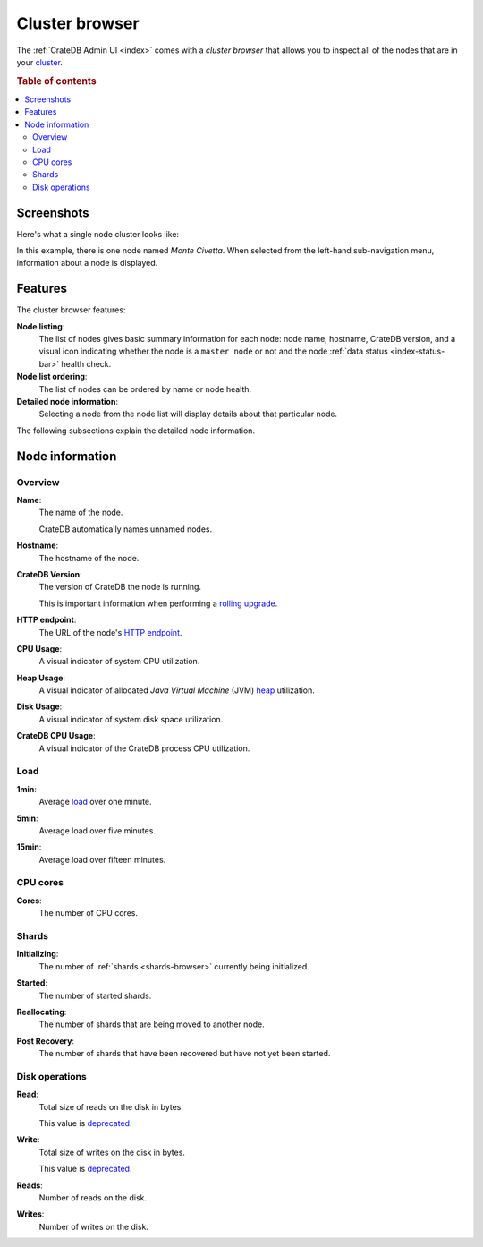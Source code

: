 .. _cluster-browser:

===============
Cluster browser
===============

The :ref:`CrateDB Admin UI <index>` comes with a *cluster browser* that allows
you to inspect all of the nodes that are in your `cluster`_.

.. rubric:: Table of contents

.. contents::
   :local:


.. _cluster-screenshots:

Screenshots
===========

Here's what a single node cluster looks like:

.. image:: _assets/img/cluster.png

In this example, there is one node named *Monte Civetta*. When selected from
the left-hand sub-navigation menu, information about a node is displayed.


.. _cluster-features:

Features
========

The cluster browser features:

**Node listing**:
  The list of nodes gives basic summary information for each node: node name,
  hostname, CrateDB version, and a visual icon indicating whether the node is a
  ``master node`` or not and the node :ref:`data status <index-status-bar>`
  health check.

**Node list ordering**:
  The list of nodes can be ordered by name or node health.

**Detailed node information**:
  Selecting a node from the node list will display details about that particular
  node.

The following subsections explain the detailed node information.


.. _cluster-node-info:

Node information
================


.. _cluster-overview:

Overview
--------

.. _cluster-node-name:

**Name**:
  The name of the node.

  CrateDB automatically names unnamed nodes.

.. _cluster-node-hostname:

**Hostname**:
  The hostname of the node.

.. _cluster-node-version:

**CrateDB Version**:
  The version of CrateDB the node is running.

  This is important information when performing a `rolling upgrade`_.

.. _cluster-node-http:

**HTTP endpoint**:
  The URL of the node's `HTTP endpoint`_.

.. _cluster-node-cpu:

**CPU Usage**:
  A visual indicator of system CPU utilization.

.. _cluster-node-heap:

**Heap Usage**:
  A visual indicator of allocated *Java Virtual Machine* (JVM) `heap`_
  utilization.

.. _cluster-node-disk:

**Disk Usage**:
  A visual indicator of system disk space utilization.

.. _cluster-node-crate-cpu:

**CrateDB CPU Usage**:
  A visual indicator of the CrateDB process CPU utilization.


.. _cluster-load:

Load
----

.. _cluster-load-1min:

**1min**:
  Average `load`_ over one minute.

.. _cluster-load-5min:

**5min**:
  Average load over five minutes.

.. _cluster-load-15min:

**15min**:
  Average load over fifteen minutes.


.. _cluster-cpu:

CPU cores
---------

.. _cluster-cpu-cores:

**Cores**:
  The number of CPU cores.


.. _cluster-shards:

Shards
------

.. _cluster-shards-initializing:

**Initializing**:
  The number of :ref:`shards <shards-browser>` currently being initialized.

.. _cluster-shards-started:

**Started**:
  The number of started shards.

.. _cluster-shards-reallocating:

**Reallocating**:
  The number of shards that are being moved to another node.

.. _cluster-shards-post-recovery:

**Post Recovery**:
  The number of shards that have been recovered but have not yet been started.


.. _cluster-disk:

Disk operations
---------------

.. _cluster-disk-read:

**Read**:
  Total size of reads on the disk in bytes.

  This value is `deprecated`_.

.. _cluster-disk-write:

**Write**:
  Total size of writes on the disk in bytes.

  This value is `deprecated`_.

.. _cluster-disk-reads:

**Reads**:
  Number of reads on the disk.

.. _cluster-disk-writes:

**Writes**:
  Number of writes on the disk.


.. _cluster: https://crate.io/docs/crate/guide/en/latest/architecture/shared-nothing.html
.. _deprecated: https://crate.io/docs/crate/reference/en/latest/admin/system-information.html#fs
.. _heap: https://en.wikipedia.org/wiki/Java_(software_platform)#Generational_heap
.. _HTTP endpoint: https://crate.io/docs/crate/reference/en/latest/interfaces/http.html
.. _load: https://en.wikipedia.org/wiki/Load_(computing)
.. _master node: https://crate.io/docs/crate/reference/en/latest/config/node.html#node-types
.. _rolling upgrade: https://crate.io/docs/crate/guide/en/latest/admin/rolling-upgrade.html
